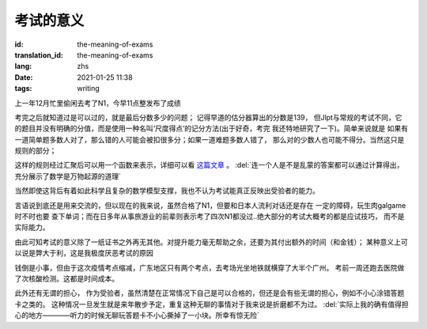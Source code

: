 考试的意义
===============================

:id: the-meaning-of-exams
:translation_id: the-meaning-of-exams
:lang: zhs
:date: 2021-01-25 11:38
:tags: writing

上一年12月忙里偷闲去考了N1，今早11点整发布了成绩


.. image:: {static}/images/n1score.PNG
    :alt: Score
    :align: center

考完之后就知道过是可以过的，就是最后分数多少的问题；
记得早道的估分器算出的分数是139，
但Jlpt与常规的考试不同，它
的题目并没有明确的分值，而是使用一种名叫‘尺度得点’的记分方法(出于好奇，考完
我还特地研究了一下)。简单来说就是
如果有一道简单题多数人对了，那么错的人可能会被扣很多分；如果一道难题多数人错了，
那么对的少数人也可能不得分。当然这只是规则的部分；

这样的规则经过汇聚后可以用一个函数来表示，详细可以看
`这篇文章 <https://www.jianshu.com/p/0d98c4b63a52>`_ 。
:del:`连一个人是不是乱蒙的答案都可以通过计算得出，充分展示了数学是万物起源的道理`

当然即使这背后有着如此科学且复杂的数学模型支撑，我也不认为考试能真正反映出受验者的能力。

言语说到底还是用来交流的，但以现在的我来说，虽然合格了N1，但要和日本人流利对话还是存在
一定的障碍，玩生肉galgame时不时也要
查下单词；而在日多年从事旅游业的前辈则表示考了四次N1都没过..绝大部分的考试大概考的都是应试技巧，
而不是实际能力。

.. image:: {static}/images/n1fail.PNG
    :alt: Weibo
    :align: center

由此可知考试的意义除了一纸证书之外再无其他。对提升能力毫无帮助之余，还要为其付出额外的时间（和金钱）；
某种意义上可以说是弊大于利，这是我极度厌恶考试的原因

钱倒是小事，但由于这次疫情考点缩减，广东地区只有两个考点，去考场光坐地铁就横穿了大半个广州。
考前一周还跑去医院做了次核酸检测。这都是时间成本。

此外还有无谓的担心，
作为受验者，虽然清楚在正常情况下自己是可以合格的，但还是会有些无谓的担心，例如不小心涂错答题卡之类的。
这种情况一旦发生就是来年散步予定，重复这种无聊的事情对于我来说是折磨都不为过。
:del:`实际上我的确有值得担心的地方————听力的时候无聊玩答题卡不小心撕掉了一小块。所幸有惊无险`
